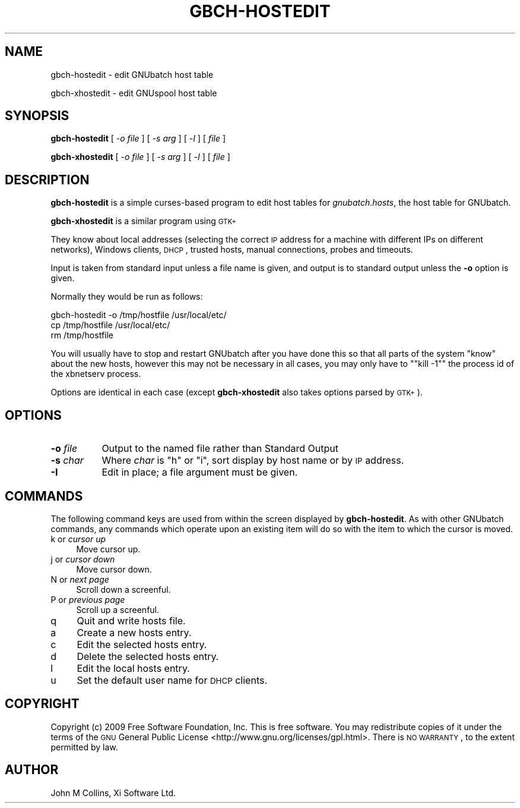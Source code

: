 .\" Automatically generated by Pod::Man 2.25 (Pod::Simple 3.16)
.\"
.\" Standard preamble:
.\" ========================================================================
.de Sp \" Vertical space (when we can't use .PP)
.if t .sp .5v
.if n .sp
..
.de Vb \" Begin verbatim text
.ft CW
.nf
.ne \\$1
..
.de Ve \" End verbatim text
.ft R
.fi
..
.\" Set up some character translations and predefined strings.  \*(-- will
.\" give an unbreakable dash, \*(PI will give pi, \*(L" will give a left
.\" double quote, and \*(R" will give a right double quote.  \*(C+ will
.\" give a nicer C++.  Capital omega is used to do unbreakable dashes and
.\" therefore won't be available.  \*(C` and \*(C' expand to `' in nroff,
.\" nothing in troff, for use with C<>.
.tr \(*W-
.ds C+ C\v'-.1v'\h'-1p'\s-2+\h'-1p'+\s0\v'.1v'\h'-1p'
.ie n \{\
.    ds -- \(*W-
.    ds PI pi
.    if (\n(.H=4u)&(1m=24u) .ds -- \(*W\h'-12u'\(*W\h'-12u'-\" diablo 10 pitch
.    if (\n(.H=4u)&(1m=20u) .ds -- \(*W\h'-12u'\(*W\h'-8u'-\"  diablo 12 pitch
.    ds L" ""
.    ds R" ""
.    ds C` ""
.    ds C' ""
'br\}
.el\{\
.    ds -- \|\(em\|
.    ds PI \(*p
.    ds L" ``
.    ds R" ''
'br\}
.\"
.\" Escape single quotes in literal strings from groff's Unicode transform.
.ie \n(.g .ds Aq \(aq
.el       .ds Aq '
.\"
.\" If the F register is turned on, we'll generate index entries on stderr for
.\" titles (.TH), headers (.SH), subsections (.SS), items (.Ip), and index
.\" entries marked with X<> in POD.  Of course, you'll have to process the
.\" output yourself in some meaningful fashion.
.ie \nF \{\
.    de IX
.    tm Index:\\$1\t\\n%\t"\\$2"
..
.    nr % 0
.    rr F
.\}
.el \{\
.    de IX
..
.\}
.\"
.\" Accent mark definitions (@(#)ms.acc 1.5 88/02/08 SMI; from UCB 4.2).
.\" Fear.  Run.  Save yourself.  No user-serviceable parts.
.    \" fudge factors for nroff and troff
.if n \{\
.    ds #H 0
.    ds #V .8m
.    ds #F .3m
.    ds #[ \f1
.    ds #] \fP
.\}
.if t \{\
.    ds #H ((1u-(\\\\n(.fu%2u))*.13m)
.    ds #V .6m
.    ds #F 0
.    ds #[ \&
.    ds #] \&
.\}
.    \" simple accents for nroff and troff
.if n \{\
.    ds ' \&
.    ds ` \&
.    ds ^ \&
.    ds , \&
.    ds ~ ~
.    ds /
.\}
.if t \{\
.    ds ' \\k:\h'-(\\n(.wu*8/10-\*(#H)'\'\h"|\\n:u"
.    ds ` \\k:\h'-(\\n(.wu*8/10-\*(#H)'\`\h'|\\n:u'
.    ds ^ \\k:\h'-(\\n(.wu*10/11-\*(#H)'^\h'|\\n:u'
.    ds , \\k:\h'-(\\n(.wu*8/10)',\h'|\\n:u'
.    ds ~ \\k:\h'-(\\n(.wu-\*(#H-.1m)'~\h'|\\n:u'
.    ds / \\k:\h'-(\\n(.wu*8/10-\*(#H)'\z\(sl\h'|\\n:u'
.\}
.    \" troff and (daisy-wheel) nroff accents
.ds : \\k:\h'-(\\n(.wu*8/10-\*(#H+.1m+\*(#F)'\v'-\*(#V'\z.\h'.2m+\*(#F'.\h'|\\n:u'\v'\*(#V'
.ds 8 \h'\*(#H'\(*b\h'-\*(#H'
.ds o \\k:\h'-(\\n(.wu+\w'\(de'u-\*(#H)/2u'\v'-.3n'\*(#[\z\(de\v'.3n'\h'|\\n:u'\*(#]
.ds d- \h'\*(#H'\(pd\h'-\w'~'u'\v'-.25m'\f2\(hy\fP\v'.25m'\h'-\*(#H'
.ds D- D\\k:\h'-\w'D'u'\v'-.11m'\z\(hy\v'.11m'\h'|\\n:u'
.ds th \*(#[\v'.3m'\s+1I\s-1\v'-.3m'\h'-(\w'I'u*2/3)'\s-1o\s+1\*(#]
.ds Th \*(#[\s+2I\s-2\h'-\w'I'u*3/5'\v'-.3m'o\v'.3m'\*(#]
.ds ae a\h'-(\w'a'u*4/10)'e
.ds Ae A\h'-(\w'A'u*4/10)'E
.    \" corrections for vroff
.if v .ds ~ \\k:\h'-(\\n(.wu*9/10-\*(#H)'\s-2\u~\d\s+2\h'|\\n:u'
.if v .ds ^ \\k:\h'-(\\n(.wu*10/11-\*(#H)'\v'-.4m'^\v'.4m'\h'|\\n:u'
.    \" for low resolution devices (crt and lpr)
.if \n(.H>23 .if \n(.V>19 \
\{\
.    ds : e
.    ds 8 ss
.    ds o a
.    ds d- d\h'-1'\(ga
.    ds D- D\h'-1'\(hy
.    ds th \o'bp'
.    ds Th \o'LP'
.    ds ae ae
.    ds Ae AE
.\}
.rm #[ #] #H #V #F C
.\" ========================================================================
.\"
.IX Title "GBCH-HOSTEDIT 8"
.TH GBCH-HOSTEDIT 8 "2010-07-02" "GNUbatch Release 1" "GNUbatch Batch Scheduler"
.\" For nroff, turn off justification.  Always turn off hyphenation; it makes
.\" way too many mistakes in technical documents.
.if n .ad l
.nh
.SH "NAME"
gbch\-hostedit \- edit GNUbatch host table
.PP
gbch\-xhostedit \- edit GNUspool host table
.SH "SYNOPSIS"
.IX Header "SYNOPSIS"
\&\fBgbch-hostedit\fR
[ \-\fIo file\fR ]
[ \-\fIs arg\fR ]
[ \-\fII\fR ]
[ \fIfile\fR ]
.PP
\&\fBgbch-xhostedit\fR
[ \-\fIo file\fR ]
[ \-\fIs arg\fR ]
[ \-\fII\fR ]
[ \fIfile\fR ]
.SH "DESCRIPTION"
.IX Header "DESCRIPTION"
\&\fBgbch-hostedit\fR is a simple curses-based program to edit host tables for
\&\fIgnubatch.hosts\fR, the host table for GNUbatch.
.PP
\&\fBgbch-xhostedit\fR is a similar program using \s-1GTK+\s0
.PP
They know about local addresses (selecting the correct \s-1IP\s0 address for a
machine with different IPs on different networks), Windows clients,
\&\s-1DHCP\s0, trusted hosts, manual connections, probes and timeouts.
.PP
Input is taken from standard input unless a file name is given, and
output is to standard output unless the \fB\-o\fR option is given.
.PP
Normally they would be run as follows:
.PP
.Vb 3
\&        gbch\-hostedit \-o /tmp/hostfile /usr/local/etc/
\&        cp /tmp/hostfile /usr/local/etc/
\&        rm /tmp/hostfile
.Ve
.PP
You will usually have to stop and restart GNUbatch after you have
done this so that all parts of the system \*(L"know\*(R" about the new hosts,
however this may not be necessary in all cases, you may only have to
"\f(CW\*(C`kill \-1\*(C'\fR" the process id of the xbnetserv process.
.PP
Options are identical in each case (except \fBgbch-xhostedit\fR also
takes options parsed by \s-1GTK+\s0).
.SH "OPTIONS"
.IX Header "OPTIONS"
.IP "\fB\-o\fR \fIfile\fR" 8
.IX Item "-o file"
Output to the named file rather than Standard Output
.IP "\fB\-s\fR \fIchar\fR" 8
.IX Item "-s char"
Where \fIchar\fR is \f(CW\*(C`h\*(C'\fR or \f(CW\*(C`i\*(C'\fR, sort display by host name or by \s-1IP\s0
address.
.IP "\fB\-I\fR" 8
.IX Item "-I"
Edit in place; a file argument must be given.
.SH "COMMANDS"
.IX Header "COMMANDS"
The following command keys are used from within the screen displayed
by \fBgbch-hostedit\fR. As with other GNUbatch commands, any commands which
operate upon an existing item will do so with the item to which the
cursor is moved.
.IP "k or \fIcursor up\fR" 4
.IX Item "k or cursor up"
Move cursor up.
.IP "j or \fIcursor down\fR" 4
.IX Item "j or cursor down"
Move cursor down.
.IP "N or \fInext page\fR" 4
.IX Item "N or next page"
Scroll down a screenful.
.IP "P or \fIprevious page\fR" 4
.IX Item "P or previous page"
Scroll up a screenful.
.IP "q" 4
.IX Item "q"
Quit and write hosts file.
.IP "a" 4
.IX Item "a"
Create a new hosts entry.
.IP "c" 4
.IX Item "c"
Edit the selected hosts entry.
.IP "d" 4
.IX Item "d"
Delete the selected hosts entry.
.IP "l" 4
.IX Item "l"
Edit the local hosts entry.
.IP "u" 4
.IX Item "u"
Set the default user name for \s-1DHCP\s0 clients.
.SH "COPYRIGHT"
.IX Header "COPYRIGHT"
Copyright (c) 2009 Free Software Foundation, Inc.
This is free software. You may redistribute copies of it under the
terms of the \s-1GNU\s0 General Public License
<http://www.gnu.org/licenses/gpl.html>.
There is \s-1NO\s0 \s-1WARRANTY\s0, to the extent permitted by law.
.SH "AUTHOR"
.IX Header "AUTHOR"
John M Collins, Xi Software Ltd.
